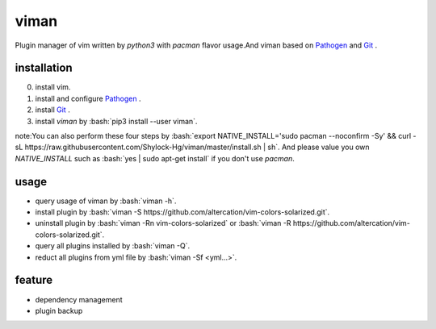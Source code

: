 viman
==========

.. image:: https://travis-ci.org/Shylock-Hg/viman.svg?branch=master
    :target: https://travis-ci.org/Shylock-Hg/viman

.. image:: https://img.shields.io/badge/pypi-v0.0.9-brightgreen.svg
    :target: https://pypi.org/project/viman/

.. image:: https://codecov.io/gh/Shylock-Hg/viman/branch/master/graph/badge.svg
  :target: https://codecov.io/gh/Shylock-Hg/viman

.. image:: https://www.codefactor.io/repository/github/shylock-hg/viman/badge
   :target: https://www.codefactor.io/repository/github/shylock-hg/viman
   :alt: CodeFactor

Plugin manager of vim written by *python3* with *pacman* flavor usage.And viman based on `Pathogen <https://github.com/tpope/vim-pathogen>`_ and `Git <https://github.com/git/git>`_ .

installation
------------------

0. install vim.
1. install and configure `Pathogen <https://github.com/tpope/vim-pathogen>`_ .
2. install `Git <https://github.com/git/git>`_ .
3. install *viman* by :bash:`pip3 install --user viman`.

note:You can also perform these four steps by :bash:`export NATIVE_INSTALL='sudo pacman --noconfirm -Sy' && curl -sL https://raw.githubusercontent.com/Shylock-Hg/viman/master/install.sh | sh`. And please value you own *NATIVE_INSTALL* such as :bash:`yes | sudo apt-get install` if you don't use *pacman*.

usage
-----------------

* query usage of viman by :bash:`viman -h`.
* install plugin by :bash:`viman -S https://github.com/altercation/vim-colors-solarized.git`.
* uninstall plugin by :bash:`viman -Rn vim-colors-solarized` or :bash:`viman -R https://github.com/altercation/vim-colors-solarized.git`.
* query all plugins installed by :bash:`viman -Q`.
* reduct all plugins from yml file by :bash:`viman -Sf <yml...>`.

feature
--------------------

* dependency management
* plugin backup

